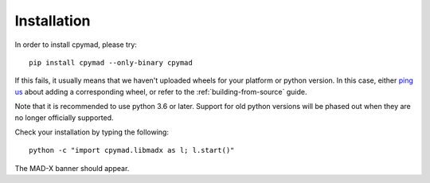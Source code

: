 .. highlight:: bash

.. _installation:

Installation
************

In order to install cpymad, please try::

    pip install cpymad --only-binary cpymad

If this fails, it usually means that we haven't uploaded wheels for your
platform or python version. In this case, either `ping us`_ about adding a
corresponding wheel, or refer to the :ref:`building-from-source` guide.

Note that it is recommended to use python 3.6 or later. Support for old python
versions will be phased out when they are no longer officially supported.

Check your installation by typing the following::

    python -c "import cpymad.libmadx as l; l.start()"

The MAD-X banner should appear.

.. _ping us: https://github.com/hibtc/cpymad/issues
